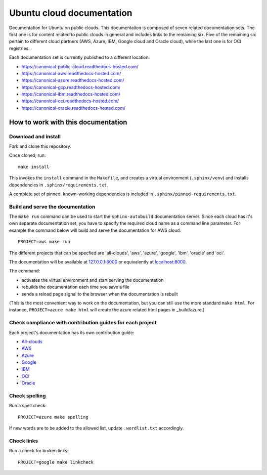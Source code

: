 Ubuntu cloud documentation
==========================

Documentation for Ubuntu on public clouds. This documentation is composed of seven related documentation sets. The first one is for content related to public clouds in general and includes links to the remaining six. Five of the remaining six pertain to different cloud partners (AWS, Azure, IBM, Google cloud and Oracle cloud), while the last one is for OCI registries.

Each documentation set is currently published to a different location:

* https://canonical-public-cloud.readthedocs-hosted.com/
* https://canonical-aws.readthedocs-hosted.com/
* https://canonical-azure.readthedocs-hosted.com/
* https://canonical-gcp.readthedocs-hosted.com/
* https://canonical-ibm.readthedocs-hosted.com/
* https://canonical-oci.readthedocs-hosted.com/
* https://canonical-oracle.readthedocs-hosted.com/


How to work with this documentation
-----------------------------------

Download and install
~~~~~~~~~~~~~~~~~~~~
Fork and clone this repository.

Once cloned, run::

	make install

This invokes the ``install`` command in the ``Makefile``, and creates a
virtual environment (``.sphinx/venv``) and installs dependencies in
``.sphinx/requirements.txt``.

A complete set of pinned, known-working dependencies is included in
``.sphinx/pinned-requirements.txt``.


Build and serve the documentation
~~~~~~~~~~~~~~~~~~~~~~~~~~~~~~~~~

The ``make run`` command can be used to start the ``sphinx-autobuild`` documentation server.
Since each cloud has it's own separate documentation set, you have to specify the required cloud name as a command line parameter. For example the command below will build and serve the documentation for AWS cloud::

	PROJECT=aws make run

The different projects that can be specfied are 'all-clouds', 'aws', 'azure', 'google', 'ibm', 'oracle' and 'oci'.

The documentation will be available at `127.0.0.1:8000 <http://127.0.0.1:8000>`_ or equivalently at `localhost:8000 <http://localhost:8000>`_.

The command:

* activates the virtual environment and start serving the documentation
* rebuilds the documentation each time you save a file
* sends a reload page signal to the browser when the documentation is rebuilt

(This is the most convenient way to work on the documentation, but you can still use
the more standard ``make html``. For instance, ``PROJECT=azure make html`` will create the 
azure related html pages in _build/azure.)

Check compliance with contribution guides for each project 
~~~~~~~~~~~
Each project's documentation has its own contribution guide: 

* `All-clouds <http://127.0.0.1:8000/all-clouds-how-to/contribute-to-these-docs/>`_
* `AWS <https://canonical-aws.readthedocs-hosted.com/en/latest/aws-how-to/contribute-to-these-docs/>`_
* `Azure <https://canonical-azure.readthedocs-hosted.com/en/latest/>`_
* `Google <https://canonical-gcp.readthedocs-hosted.com/en/latest/>`_
* `IBM <https://canonical-ibm.readthedocs-hosted.com/en/latest/ibm-how-to/contribute-to-these-docs/>`_
* `OCI <https://canonical-oci.readthedocs-hosted.com/en/latest/>`_
* `Oracle <https://canonical-oracle.readthedocs-hosted.com/en/latest/>`_

Check spelling
~~~~~~~~~~~~~~

Run a spell check::

	PROJECT=azure make spelling

If new words are to be added to the allowed list, update ``.wordlist.txt`` accordingly.


Check links
~~~~~~~~~~~

Run a check for broken links::

	PROJECT=google make linkcheck


